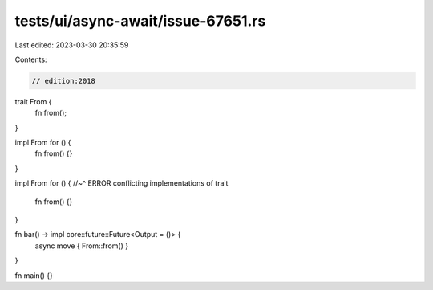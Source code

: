 tests/ui/async-await/issue-67651.rs
===================================

Last edited: 2023-03-30 20:35:59

Contents:

.. code-block:: rs

    // edition:2018

trait From {
    fn from();
}

impl From for () {
    fn from() {}
}

impl From for () {
//~^ ERROR conflicting implementations of trait
    fn from() {}
}

fn bar() -> impl core::future::Future<Output = ()> {
    async move { From::from() }
}

fn main() {}


